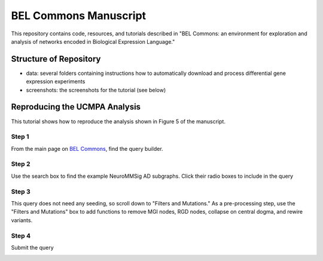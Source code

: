 BEL Commons Manuscript
======================
This repository contains code, resources, and tutorials described in "BEL Commons: an environment for exploration 
and analysis of networks encoded in Biological Expression Language."

Structure of Repository
-----------------------
- data: several folders containing instructions how to automatically download and process differential gene expression experiments
- screenshots: the screenshots for the tutorial (see below)

Reproducing the UCMPA Analysis
------------------------------
This tutorial shows how to reproduce the analysis shown in Figure 5 of the manuscript.

Step 1
~~~~~~
From the main page on `BEL Commons <https://pybel.scai.fraunhofer.de>`_, find the query builder.

.. image:: https://raw.githubusercontent.com/cthoyt/bel-commons-manuscript/master/screenshots/ucmpa_step_1.png
        :alt: Step 1: How to Find the Query Builder
        :width: 100%
        :align: center

Step 2
~~~~~~
Use the search box to find the example NeuroMMSig AD subgraphs. Click their radio boxes to include in the query

.. image:: https://raw.githubusercontent.com/cthoyt/bel-commons-manuscript/master/screenshots/ucmpa_step_2.png
        :alt: Step 2: Select networks
        :width: 100%
        :align: center

Step 3
~~~~~~
This query does not need any seeding, so scroll down to "Filters and Mutations." As a pre-processing step, use the "Filters and Mutations" box to add functions to remove MGI nodes, RGD nodes, collapse on central dogma, and rewire variants.

.. image:: https://raw.githubusercontent.com/cthoyt/bel-commons-manuscript/master/screenshots/ucmpa_step_3.png
        :alt: Step 3: Add filters and mutations
        :width: 100%
        :align: center

Step 4
~~~~~~
Submit the query

.. image:: https://raw.githubusercontent.com/cthoyt/bel-commons-manuscript/master/screenshots/ucmpa_step_4.png
        :alt: Step 4: Submit the query
        :width: 100%
        :align: center
